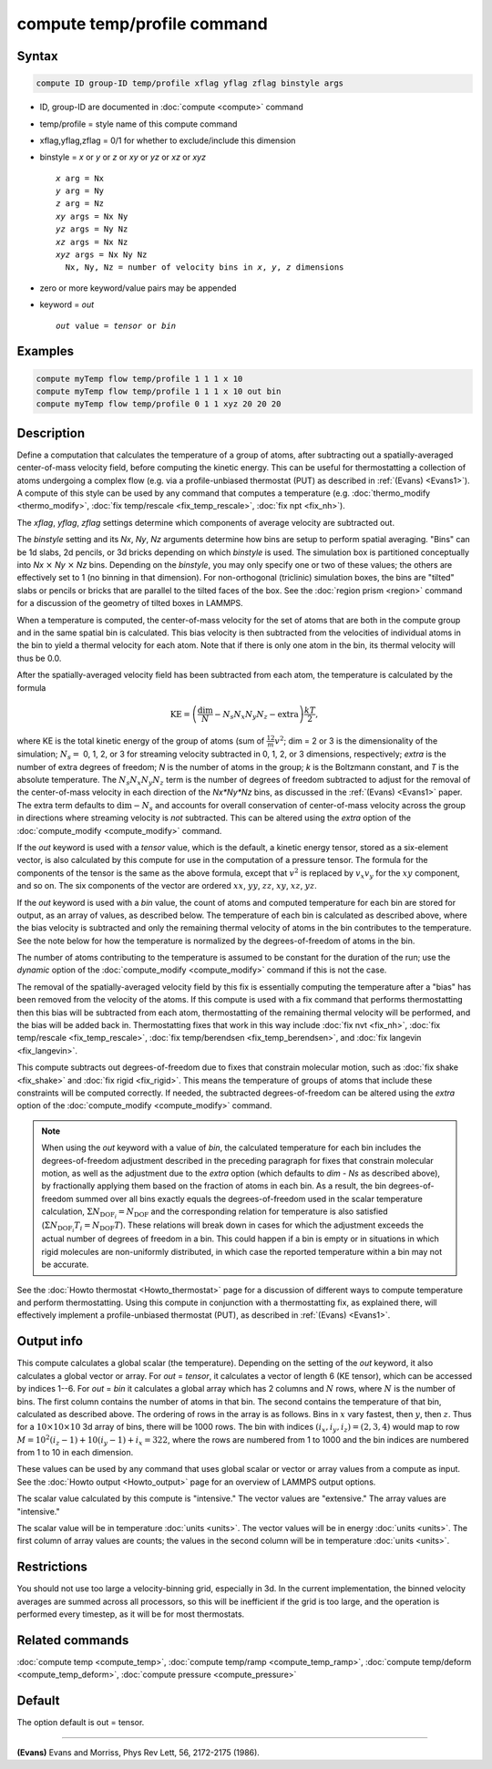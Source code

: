 .. index:: compute temp/profile

compute temp/profile command
============================

Syntax
""""""

.. code-block:: LAMMPS

   compute ID group-ID temp/profile xflag yflag zflag binstyle args

* ID, group-ID are documented in :doc:`compute <compute>` command
* temp/profile = style name of this compute command
* xflag,yflag,zflag = 0/1 for whether to exclude/include this dimension
* binstyle = *x* or *y* or *z* or *xy* or *yz* or *xz* or *xyz*

  .. parsed-literal::

       *x* arg = Nx
       *y* arg = Ny
       *z* arg = Nz
       *xy* args = Nx Ny
       *yz* args = Ny Nz
       *xz* args = Nx Nz
       *xyz* args = Nx Ny Nz
         Nx, Ny, Nz = number of velocity bins in *x*, *y*, *z* dimensions

* zero or more keyword/value pairs may be appended
* keyword = *out*

  .. parsed-literal::

       *out* value = *tensor* or *bin*

Examples
""""""""

.. code-block:: LAMMPS

   compute myTemp flow temp/profile 1 1 1 x 10
   compute myTemp flow temp/profile 1 1 1 x 10 out bin
   compute myTemp flow temp/profile 0 1 1 xyz 20 20 20

Description
"""""""""""

Define a computation that calculates the temperature of a group of
atoms, after subtracting out a spatially-averaged center-of-mass
velocity field, before computing the kinetic energy.  This can be
useful for thermostatting a collection of atoms undergoing a complex
flow (e.g. via a profile-unbiased thermostat (PUT) as described in
:ref:`(Evans) <Evans1>`).  A compute of this style can be used by any command
that computes a temperature (e.g. :doc:`thermo_modify <thermo_modify>`,
:doc:`fix temp/rescale <fix_temp_rescale>`, :doc:`fix npt <fix_nh>`).

The *xflag*, *yflag*, *zflag* settings determine which components of
average velocity are subtracted out.

The *binstyle* setting and its *Nx*, *Ny*, *Nz* arguments determine how bins
are setup to perform spatial averaging.  "Bins" can be 1d slabs, 2d pencils,
or 3d bricks depending on which *binstyle* is used.  The simulation box is
partitioned conceptually into *Nx* :math:`\times` *Ny* :math:`\times` *Nz*
bins.  Depending on the *binstyle*, you may only specify one or two of these
values; the others are effectively set to 1 (no binning in that dimension).
For non-orthogonal (triclinic) simulation boxes, the bins are "tilted" slabs or
pencils or bricks that are parallel to the tilted faces of the box.  See the
:doc:`region prism <region>` command for a discussion of the geometry of tilted
boxes in LAMMPS.

When a temperature is computed, the center-of-mass velocity for the
set of atoms that are both in the compute group and in the same
spatial bin is calculated.  This bias velocity is then subtracted from
the velocities of individual atoms in the bin to yield a thermal
velocity for each atom.  Note that if there is only one atom in the
bin, its thermal velocity will thus be 0.0.

After the spatially-averaged velocity field has been subtracted from
each atom, the temperature is calculated by the formula

.. math::

  \text{KE} = \left( \frac{\text{dim}}{N} - N_s N_x N_y N_z
                        - \text{extra} \right) \frac{k T}{2},

where KE is the total kinetic energy of the group of atoms (sum of
:math:`\frac12 m v^2`; dim = 2 or 3 is the dimensionality of the simulation;
:math:`N_s =` 0, 1, 2, or 3 for streaming velocity subtracted in 0, 1, 2, or 3
dimensions, respectively; *extra* is the number of  extra degrees of freedom;
*N* is the number of atoms in the group; *k* is the Boltzmann constant, and
*T* is the absolute temperature.  The :math:`N_s N_x N_y N_z` term is the
number of degrees of freedom subtracted to adjust for the removal of the
center-of-mass velocity in each direction of the *Nx\*Ny\*Nz* bins, as
discussed in the :ref:`(Evans) <Evans1>` paper.  The extra term defaults to
:math:`\text{dim} - N_s` and accounts for overall conservation of
center-of-mass velocity across the group in directions where streaming velocity
is *not* subtracted. This can be altered using the *extra* option of the
:doc:`compute_modify <compute_modify>` command.

If the *out* keyword is used with a *tensor* value, which is the default,
a kinetic energy tensor, stored as a six-element vector, is also calculated by
this compute for use in the computation of a pressure tensor.  The formula for
the components of the tensor is the same as the above formula, except that
:math:`v^2` is replaced by :math:`v_x v_y` for the :math:`xy` component, and
so on.  The six components of the vector are ordered :math:`xx`, :math:`yy`,
:math:`zz`, :math:`xy`, :math:`xz`, :math:`yz`.

If the *out* keyword is used with a *bin* value, the count of atoms and
computed temperature for each bin are stored for output, as an array of values,
as described below.  The temperature of each bin is calculated as described
above, where the bias velocity is subtracted and only the remaining thermal
velocity of atoms in the bin contributes to the temperature.  See the note
below for how the temperature is normalized by the degrees-of-freedom of atoms
in the bin.

The number of atoms contributing to the temperature is assumed to be
constant for the duration of the run; use the *dynamic* option of the
:doc:`compute_modify <compute_modify>` command if this is not the case.

The removal of the spatially-averaged velocity field by this fix is
essentially computing the temperature after a "bias" has been removed
from the velocity of the atoms.  If this compute is used with a fix
command that performs thermostatting then this bias will be subtracted
from each atom, thermostatting of the remaining thermal velocity will
be performed, and the bias will be added back in.  Thermostatting
fixes that work in this way include :doc:`fix nvt <fix_nh>`,
:doc:`fix temp/rescale <fix_temp_rescale>`,
:doc:`fix temp/berendsen <fix_temp_berendsen>`,
and :doc:`fix langevin <fix_langevin>`.

This compute subtracts out degrees-of-freedom due to fixes that constrain
molecular motion, such as :doc:`fix shake <fix_shake>` and
:doc:`fix rigid <fix_rigid>`.  This means the temperature of groups of atoms
that include these constraints will be computed correctly.  If needed, the
subtracted degrees-of-freedom can be altered using the *extra* option of the
:doc:`compute_modify <compute_modify>` command.

.. note::

   When using the *out* keyword with a value of *bin*, the
   calculated temperature for each bin includes the degrees-of-freedom
   adjustment described in the preceding paragraph for fixes that
   constrain molecular motion, as well as the adjustment due to
   the *extra* option (which defaults to *dim* - *Ns* as described above),
   by fractionally applying them based on the fraction of atoms in each
   bin. As a result, the bin degrees-of-freedom summed over all bins exactly
   equals the degrees-of-freedom used in the scalar temperature calculation,
   :math:`\Sigma N_{\text{DOF}_i} = N_\text{DOF}` and the corresponding
   relation for temperature is also satisfied
   (:math:`\Sigma N_{\text{DOF}_i} T_i = N_\text{DOF} T`).
   These relations will break down in cases for which the adjustment
   exceeds the actual number of degrees of freedom in a bin. This could happen
   if a bin is empty or in situations in which rigid molecules
   are non-uniformly distributed, in which case the reported
   temperature within a bin may not be accurate.

See the :doc:`Howto thermostat <Howto_thermostat>` page for a
discussion of different ways to compute temperature and perform
thermostatting.  Using this compute in conjunction with a
thermostatting fix, as explained there, will effectively implement a
profile-unbiased thermostat (PUT), as described in :ref:`(Evans) <Evans1>`.

Output info
"""""""""""

This compute calculates a global scalar (the temperature).  Depending
on the setting of the *out* keyword, it also calculates a global
vector or array.  For *out* = *tensor*, it calculates a vector of
length 6 (KE tensor), which can be accessed by indices 1--6.  For *out*
= *bin* it calculates a global array which has 2 columns and :math:`N` rows,
where :math:`N` is the number of bins.  The first column contains the number
of atoms in that bin.  The second contains the temperature of that
bin, calculated as described above.  The ordering of rows in the array
is as follows.  Bins in :math:`x` vary fastest, then :math:`y`, then
:math:`z`.  Thus for a :math:`10\times 10\times 10` 3d array of bins, there
will be 1000 rows.  The bin with indices :math:`(i_x,i_y,i_z) = (2,3,4)` would
map to row :math:`M = 10^2(i_z-1)  + 10(i_y-1) + i_x = 322`, where the rows are
numbered from 1 to 1000 and the bin indices are numbered from 1 to 10 in each
dimension.

These values can be used by any command that uses global scalar or
vector or array values from a compute as input.  See the
:doc:`Howto output <Howto_output>` page for an overview of LAMMPS output
options.

The scalar value calculated by this compute is "intensive."  The
vector values are "extensive."  The array values are "intensive."

The scalar value will be in temperature :doc:`units <units>`.  The
vector values will be in energy :doc:`units <units>`.  The first column
of array values are counts; the values in the second column will be in
temperature :doc:`units <units>`.

Restrictions
""""""""""""

You should not use too large a velocity-binning grid, especially in
3d.  In the current implementation, the binned velocity averages are
summed across all processors, so this will be inefficient if the grid
is too large, and the operation is performed every timestep, as it
will be for most thermostats.

Related commands
""""""""""""""""

:doc:`compute temp <compute_temp>`, :doc:`compute temp/ramp <compute_temp_ramp>`, :doc:`compute temp/deform <compute_temp_deform>`, :doc:`compute pressure <compute_pressure>`

Default
"""""""

The option default is out = tensor.

----------

.. _Evans1:

**(Evans)** Evans and Morriss, Phys Rev Lett, 56, 2172-2175 (1986).
